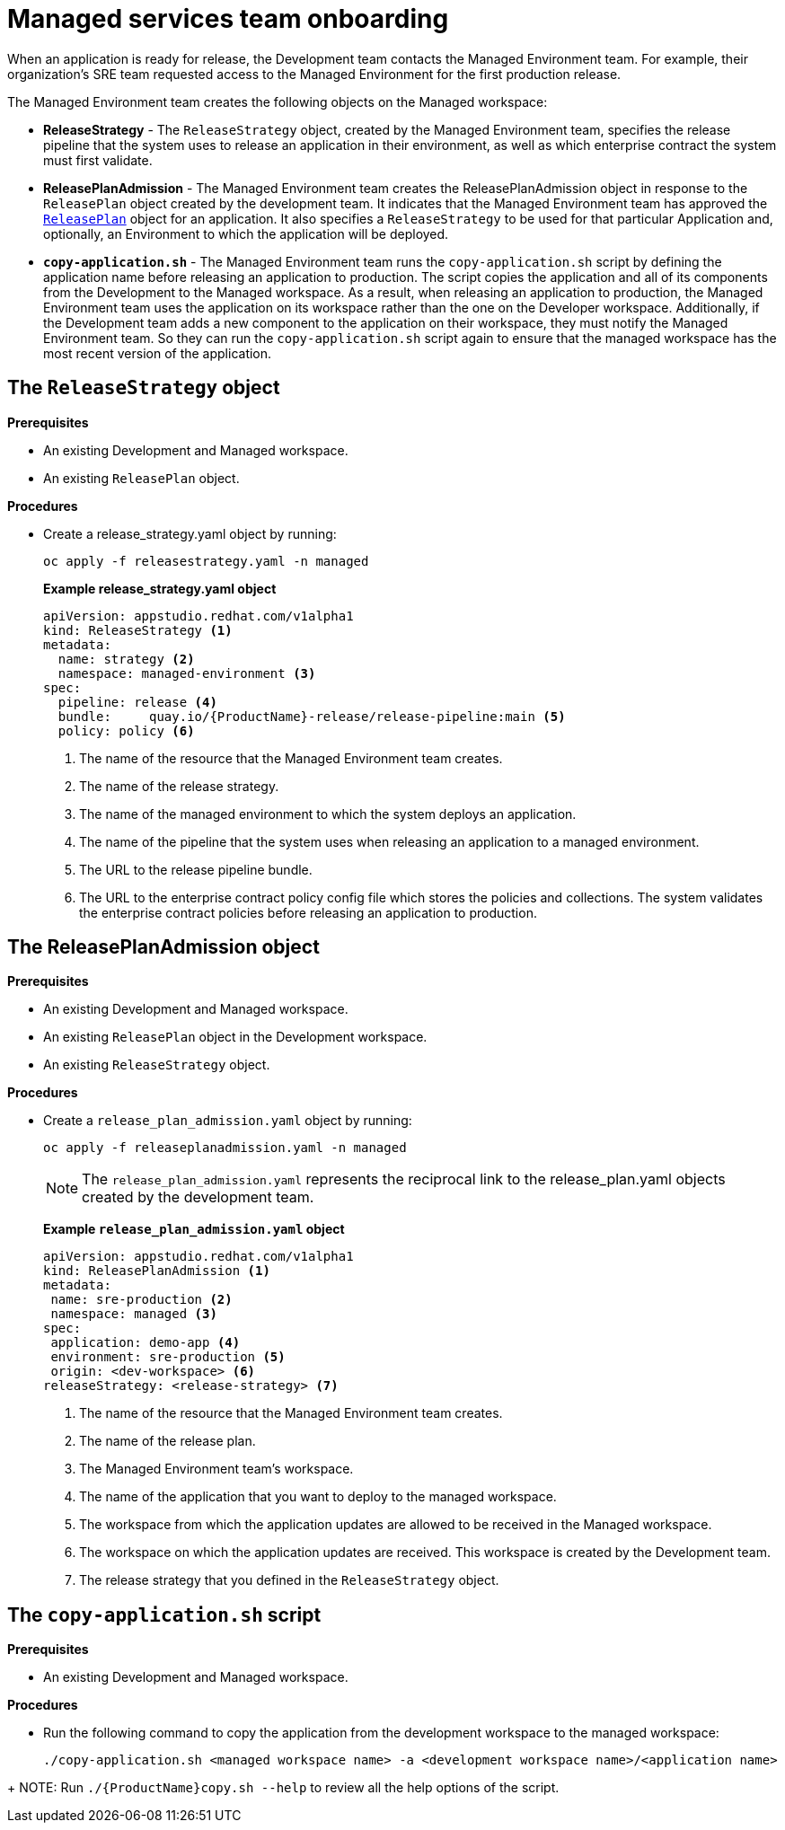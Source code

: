 = Managed services team onboarding
When an application is ready for release, the Development team contacts the Managed Environment team. For example, their organization's SRE team requested access to the Managed Environment for the first production release. 

The Managed Environment team creates the following objects on the Managed workspace:

* *ReleaseStrategy* - The `ReleaseStrategy` object, created by the Managed Environment team, specifies the release pipeline that the system uses to release an application in their environment, as well as which enterprise contract the system must first validate.

* *ReleasePlanAdmission* - The Managed Environment team creates the ReleasePlanAdmission object in response to the `ReleasePlan` object created by the development team. It indicates that the Managed Environment team has approved the xref:cli/proc_release_application.adoc#_creating_a_releaseplan_object[`ReleasePlan`] object for an application. It also specifies a `ReleaseStrategy` to be used for that particular Application and, optionally, an Environment to which the application will be deployed.

* *`copy-application.sh`* - The Managed Environment team runs the `copy-application.sh` script by defining the application name before releasing an application to production. The script copies the application and all of its components from the Development to the Managed workspace. As a result, when releasing an application to production, the Managed Environment team uses the application on its workspace rather than the one on the Developer workspace.
Additionally, if the Development team adds a new component to the application on their workspace,  they must notify the Managed Environment team. So they can run the `copy-application.sh` script again to ensure that the managed workspace has the most recent version of the application.

== The `ReleaseStrategy` object

.*Prerequisites*

* An existing Development and Managed workspace.

* An existing `ReleasePlan` object.

.*Procedures*

* Create a release_strategy.yaml object by running:

+
[source,]
----
oc apply -f releasestrategy.yaml -n managed
----

+ 
*Example release_strategy.yaml object*

+
[source,yaml]
----
apiVersion: appstudio.redhat.com/v1alpha1
kind: ReleaseStrategy <.>
metadata:
  name: strategy <.>
  namespace: managed-environment <.>
spec:
  pipeline: release <.>
  bundle:     quay.io/{ProductName}-release/release-pipeline:main <.>
  policy: policy <.>
----
<.> The name of the resource that the Managed Environment team creates.
<.> The name of the release strategy.
<.> The name of the managed environment to which the system deploys an application.
<.> The name of the pipeline that the system uses when releasing an application to a managed environment.
<.> The URL to the release pipeline bundle.
<.> The URL to the enterprise contract policy config file which  stores the policies and collections. The system validates the enterprise contract policies before releasing an application to production.

== The ReleasePlanAdmission object

.*Prerequisites*
* An existing Development and Managed workspace.

* An existing `ReleasePlan` object in the Development workspace.

* An existing `ReleaseStrategy` object.

.*Procedures*


* Create a `release_plan_admission.yaml` object by running:

+
[source,]
----
oc apply -f releaseplanadmission.yaml -n managed
----

+
NOTE: The `release_plan_admission.yaml` represents the reciprocal link to the release_plan.yaml objects created by the development team.

+
*Example `release_plan_admission.yaml` object*

+
[source,yaml]
----
apiVersion: appstudio.redhat.com/v1alpha1
kind: ReleasePlanAdmission <.>
metadata:
 name: sre-production <.>
 namespace: managed <.>
spec:
 application: demo-app <.>
 environment: sre-production <.>
 origin: <dev-workspace> <.>
releaseStrategy: <release-strategy> <.>
----
<.> The name of the resource that the Managed Environment team creates.
<.> The name of the release plan.
<.> The Managed Environment team’s workspace.
<.> The name of the application that you want to deploy to the managed workspace.
<.> The workspace from which the application updates are allowed to be received in the Managed workspace.
<.> The workspace on which the application updates are received. This workspace is created by the Development team.
<.> The release strategy that you defined in the `ReleaseStrategy` object.

 
== The `copy-application.sh` script

.*Prerequisites*

* An existing Development and Managed workspace.

.*Procedures*

* Run the following command to copy the application from the development workspace to the managed workspace:

+
[source,]
----
./copy-application.sh <managed workspace name> -a <development workspace name>/<application name>
----

=======

+
NOTE: Run `./{ProductName}copy.sh --help` to review all the help options of the script.


